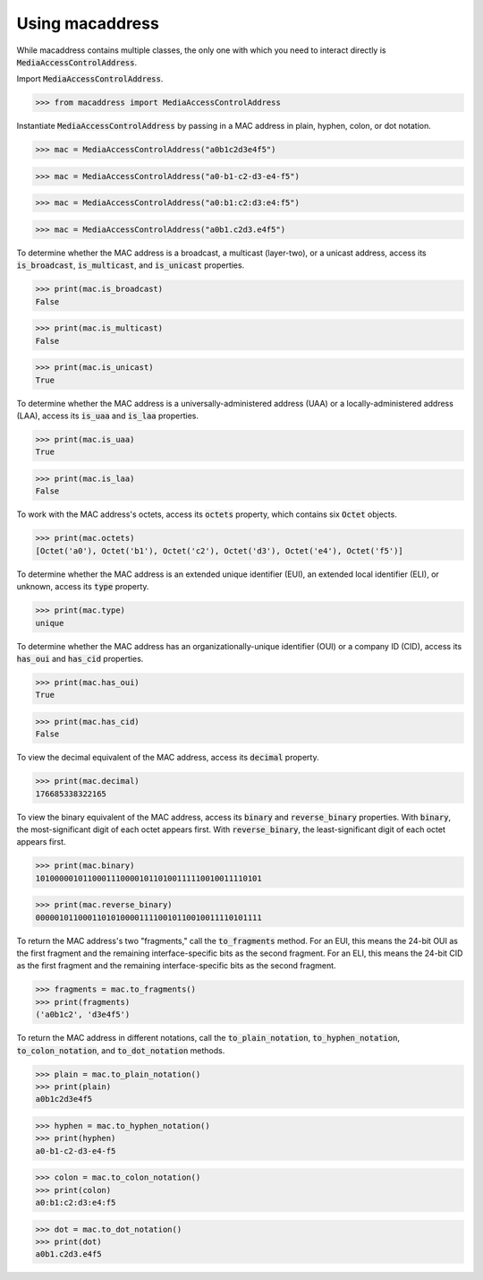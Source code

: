Using macaddress
================

While macaddress contains multiple classes, the only one with which you need to interact directly is :code:`MediaAccessControlAddress`.

Import :code:`MediaAccessControlAddress`.

.. code-block:: python

   >>> from macaddress import MediaAccessControlAddress

Instantiate :code:`MediaAccessControlAddress` by passing in a MAC address in plain, hyphen, colon, or dot notation.

.. code-block:: python

   >>> mac = MediaAccessControlAddress("a0b1c2d3e4f5")

.. code-block:: python

   >>> mac = MediaAccessControlAddress("a0-b1-c2-d3-e4-f5")

.. code-block:: python

   >>> mac = MediaAccessControlAddress("a0:b1:c2:d3:e4:f5")

.. code-block:: python

   >>> mac = MediaAccessControlAddress("a0b1.c2d3.e4f5")

To determine whether the MAC address is a broadcast, a multicast (layer-two), or a unicast address, access its :code:`is_broadcast`, :code:`is_multicast`, and :code:`is_unicast` properties.

.. code-block:: python

   >>> print(mac.is_broadcast)
   False

.. code-block:: python

   >>> print(mac.is_multicast)
   False

.. code-block:: python

   >>> print(mac.is_unicast)
   True

To determine whether the MAC address is a universally-administered address (UAA) or a locally-administered address (LAA), access its :code:`is_uaa` and :code:`is_laa` properties.

.. code-block:: python

   >>> print(mac.is_uaa)
   True

.. code-block:: python

   >>> print(mac.is_laa)
   False

To work with the MAC address's octets, access its :code:`octets` property, which contains six :code:`Octet` objects.

.. code-block:: python

   >>> print(mac.octets) 
   [Octet('a0'), Octet('b1'), Octet('c2'), Octet('d3'), Octet('e4'), Octet('f5')]

To determine whether the MAC address is an extended unique identifier (EUI), an extended local identifier (ELI), or unknown, access its :code:`type` property.

.. code-block:: python

   >>> print(mac.type)
   unique

To determine whether the MAC address has an organizationally-unique identifier (OUI) or a company ID (CID), access its :code:`has_oui` and :code:`has_cid` properties.

.. code-block:: python

   >>> print(mac.has_oui)
   True

.. code-block:: python

   >>> print(mac.has_cid)
   False

To view the decimal equivalent of the MAC address, access its :code:`decimal` property.

.. code-block:: python

   >>> print(mac.decimal)
   176685338322165

To view the binary equivalent of the MAC address, access its :code:`binary` and :code:`reverse_binary` properties.  With :code:`binary`, the most-significant digit of each octet appears first.  With :code:`reverse_binary`, the least-significant digit of each octet appears first.

.. code-block:: python

   >>> print(mac.binary)
   101000001011000111000010110100111110010011110101

.. code-block:: python

   >>> print(mac.reverse_binary)
   000001011000110101000011110010110010011110101111

To return the MAC address's two "fragments," call the :code:`to_fragments` method.  For an EUI, this means the 24-bit OUI as the first fragment and the remaining interface-specific bits as the second fragment.  For an ELI, this means the 24-bit CID as the first fragment and the remaining interface-specific bits as the second fragment.

.. code-block:: python

   >>> fragments = mac.to_fragments()
   >>> print(fragments)
   ('a0b1c2', 'd3e4f5')

To return the MAC address in different notations, call the :code:`to_plain_notation`, :code:`to_hyphen_notation`, :code:`to_colon_notation`, and :code:`to_dot_notation` methods.

.. code-block:: python

   >>> plain = mac.to_plain_notation()
   >>> print(plain)
   a0b1c2d3e4f5

.. code-block:: python

   >>> hyphen = mac.to_hyphen_notation()
   >>> print(hyphen)
   a0-b1-c2-d3-e4-f5

.. code-block:: python

   >>> colon = mac.to_colon_notation()
   >>> print(colon)
   a0:b1:c2:d3:e4:f5

.. code-block:: python

   >>> dot = mac.to_dot_notation()
   >>> print(dot)
   a0b1.c2d3.e4f5
